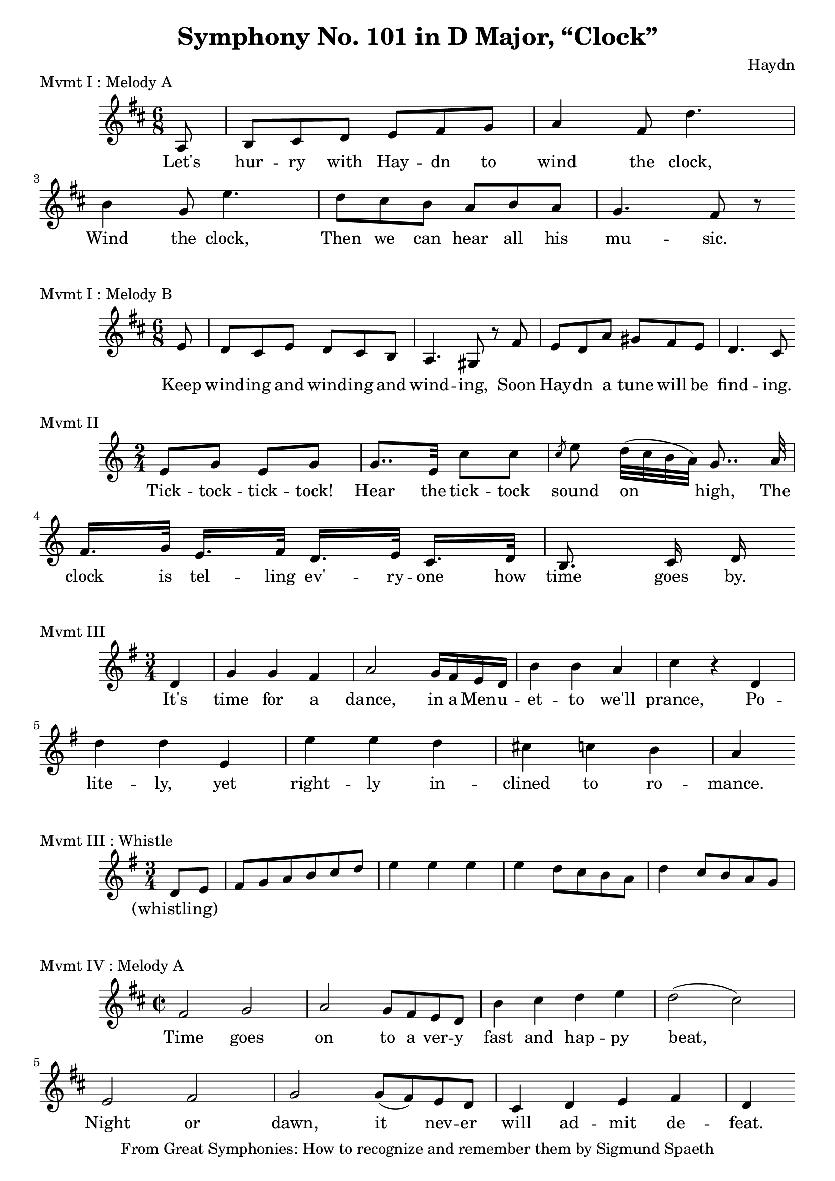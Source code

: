 % Haydn Symphony No. 101 (Clock)
\version "2.18.2"

\header {
    title = "Symphony No. 101 in D Major, “Clock”"
    composer = "Haydn"
    tagline = "From Great Symphonies: How to recognize and remember them by Sigmund Spaeth"
}

% Movement I Melody A {{{
\score {
    \header {piece = "Mvmt I : Melody A"}
    \layout { ragged-right = ##f }
<<
    \relative c' {
        \clef "treble"
        \key d \major
        \time 6/8
        \partial 8 a8 |
        b cis d e fis g | a4 fis8 d'4. |
        b4 g8 e'4. | d8 cis b a b a |
        g4. fis8 r8 |
    }
    \addlyrics {
      Let's hur -- ry with Hay -- dn to wind the clock, |
      Wind the clock, Then we can hear all his mu -- sic.
    }
>>
} % }}}
% Movement I Melody B {{{
\score {
    \header {piece = "Mvmt I : Melody B"}
    \layout { ragged-right = ##f }
<<
    \relative c' {
        \clef "treble"
        \key d \major
        \time 6/8
        \partial 8 e8 |
        d8 cis e d cis b | a4. gis8 r8 fis'8 |
        e8 d a' gis fis e | d4. cis8
    }
    \addlyrics {
      Keep wind -- ing and wind -- ing and wind -- ing, Soon |
      Hay -- dn a tune will be find -- ing.
    }
>>
} % }}}
% Movement II {{{
\score {
    \header {piece = "Mvmt II"}
    \layout { ragged-right = ##f }
<<
    \relative c' {
        \clef "treble"
        \key c \major
        \time 2/4
        e8 g e g | g8.. e32 c'8 c |
        \slashedGrace{c8} e8\noBeam d32[( c b a)] g8..\noBeam a32 |
        f16.[ g32] e16.[ f32] d16.[ e32] c16.[ d32] |
        b8.\noBeam c16 d16
    }
    \addlyrics {
        Tick -- tock -- tick -- tock! Hear the tick -- tock sound on high,
        The clock is tel -- ling ev' -- ry -- one how time goes by.
    }
>>
} % }}}
% Movement III {{{
\score {
    \header {piece = "Mvmt III"}
    \layout { ragged-right = ##f }
<<
    \relative c' {
        \clef "treble"
        \key g \major
        \time 3/4
        \partial 4 d4 |
        g4 g fis | a2 g16 fis e d |
        b'4 b a | c r4 d, | d' d e, |
        e' e d | cis c b | a
    }
    \addlyrics {
      It's time for a dance, in a Men -- u -- et -- to we'll prance,
      Po -- lite -- ly, yet right -- ly in -- clined to ro -- mance.
    }
>>
} % }}}
% Movement III Whistle {{{
\score {
    \header {piece = "Mvmt III : Whistle"}
    \layout { ragged-right = ##f }
<<
    \relative c' {
        \clef "treble"
        \key g \major
        \time 3/4
        \partial 4 d8 e |
        fis g a b c d | e4 e e |
        e4 d8 c b a | d4 c8 b a g
    }
    \addlyrics {
      (whistling)
    }
>>
} % }}}
% Movement IV Melody A {{{
\score {
    \header {piece = "Mvmt IV : Melody A"}
    \layout { ragged-right = ##f }
<<
    \relative c' {
        \clef "treble"
        \key d \major
        \time 2/2
        fis2 g | a g8 fis e d |
        b'4 cis d e | d2( cis) |
        e,2 fis | g2 g8( fis) e d |
        cis4 d e fis | d4
    }
    \addlyrics {
      Time goes on to a ver -- y fast and hap -- py beat,
      Night or dawn, it nev -- er will ad -- mit de -- feat.
    }
>>
} % }}}
